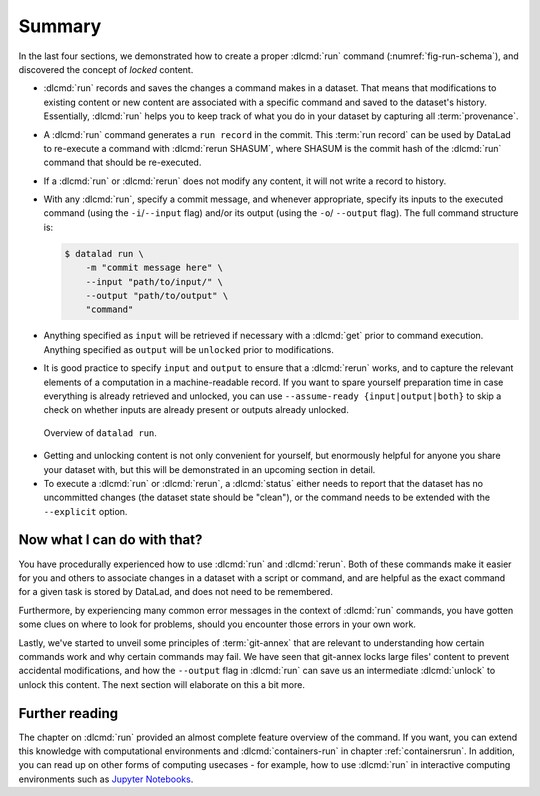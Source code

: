 .. _run6:

Summary
-------

In the last four sections, we demonstrated how to create a proper :dlcmd:`run`
command (:numref:`fig-run-schema`), and discovered the concept of *locked* content.

* :dlcmd:`run` records and saves the changes a command makes in a dataset. That means
  that modifications to existing content or new content are associated with a specific command
  and saved to the dataset's history. Essentially, :dlcmd:`run` helps you to keep
  track of what you do in your dataset by capturing all :term:`provenance`.

* A :dlcmd:`run` command generates a ``run record`` in the commit. This :term:`run record` can be used
  by DataLad to re-execute a command with :dlcmd:`rerun SHASUM`, where SHASUM is the
  commit hash of the :dlcmd:`run` command that should be re-executed.

* If a :dlcmd:`run` or :dlcmd:`rerun` does not modify any content, it will not write a
  record to history.

* With any :dlcmd:`run`, specify a commit message, and whenever appropriate, specify its inputs
  to the executed command (using the ``-i``/``--input`` flag) and/or its output (using the ``-o``/
  ``--output`` flag). The full command structure is:

  .. code-block:: bash

     $ datalad run \
         -m "commit message here" \
         --input "path/to/input/" \
         --output "path/to/output" \
         "command"

* Anything specified as ``input`` will be retrieved if necessary with a :dlcmd:`get` prior to command
  execution. Anything specified as ``output`` will be ``unlocked`` prior to modifications.

* It is good practice to specify ``input`` and ``output`` to ensure that a :dlcmd:`rerun` works, and to capture the relevant elements of a computation in a machine-readable record.
  If you want to spare yourself preparation time in case everything is already retrieved and unlocked, you can use ``--assume-ready {input|output|both}`` to skip a check on whether inputs are already present or outputs already unlocked.

.. _fig-run-schema:
.. figure:: ../artwork/src/run.svg
   :alt: Schematic illustration of datalad run.
   :width: 80%

   Overview of ``datalad run``.

* Getting and unlocking content is not only convenient for yourself, but enormously helpful
  for anyone you share your dataset with, but this will be demonstrated in an upcoming section
  in detail.

* To execute a :dlcmd:`run` or :dlcmd:`rerun`, a :dlcmd:`status`
  either needs to report that the dataset has no uncommitted changes (the dataset state
  should be "clean"), or the command needs to be extended with the ``--explicit`` option.


Now what I can do with that?
^^^^^^^^^^^^^^^^^^^^^^^^^^^^

You have procedurally experienced how to use :dlcmd:`run` and :dlcmd:`rerun`. Both
of these commands make it easier for you and others to associate changes in a dataset with
a script or command, and are helpful as the exact command for a given task is stored by
DataLad, and does not need to be remembered.

Furthermore, by experiencing many common error messages in the context of :dlcmd:`run`
commands, you have gotten some clues on where to look for problems, should you encounter
those errors in your own work.

Lastly, we've started to unveil some principles of :term:`git-annex` that are relevant to
understanding how certain commands work and why certain commands may fail. We have seen that
git-annex locks large files' content to prevent accidental modifications, and how the ``--output``
flag in :dlcmd:`run` can save us an intermediate :dlcmd:`unlock` to unlock this content.
The next section will elaborate on this a bit more.




Further reading
^^^^^^^^^^^^^^^

The chapter on :dlcmd:`run` provided an almost complete feature overview of the command.
If you want, you can extend this knowledge with computational environments and :dlcmd:`containers-run` in chapter :ref:`containersrun`.
In addition, you can read up on other forms of computing usecases - for example, how to use :dlcmd:`run` in interactive computing environments such as `Jupyter Notebooks <https://knowledge-base.psychoinformatics.de/kbi/0003>`_.
